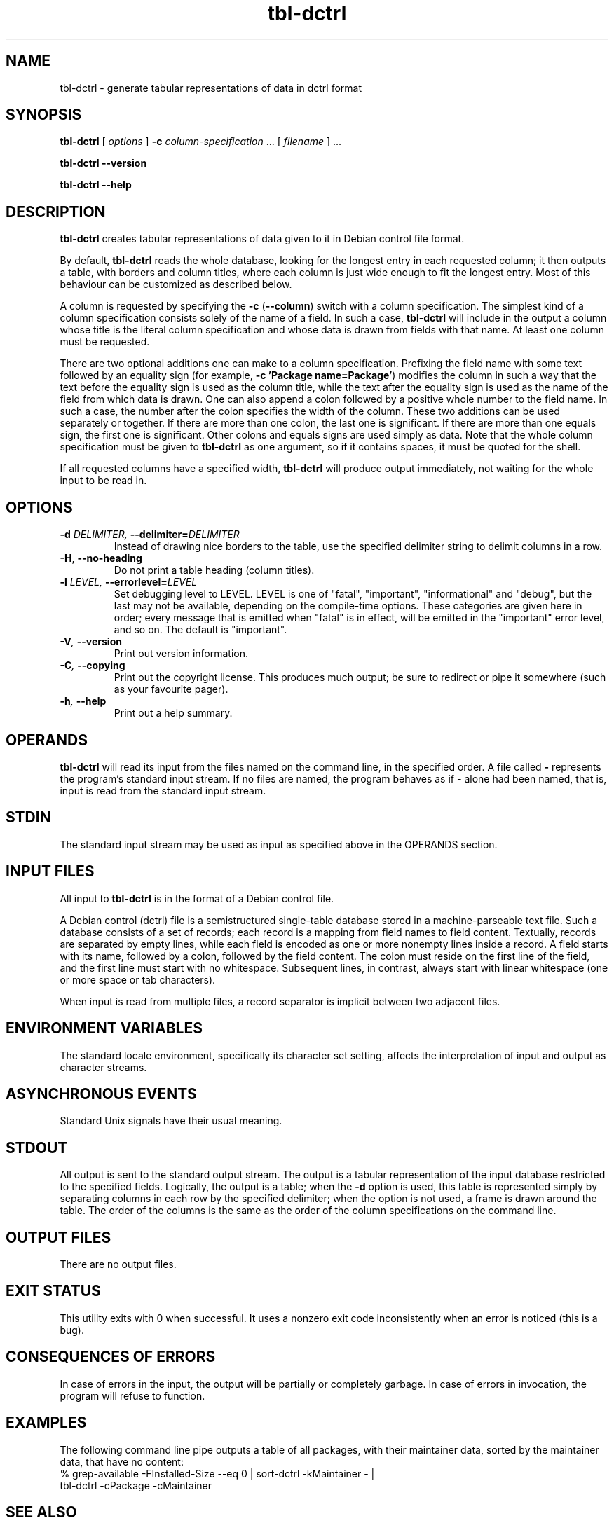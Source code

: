 .TH tbl\-dctrl 1 2006-04-02 "Debian Project" "Debian administrator's manual"
\" Copyright (C) 2005  Antti-Juhani Kaijanaho <ajk@debian.org>
\"      This program is free software; you can redistribute it and/or modify
\"      it under the terms of the GNU General Public License as published by
\"      the Free Software Foundation; either version 2 of the License, or
\"      (at your option) any later version.
\" 
\"      This program is distributed in the hope that it will be useful,
\"      but WITHOUT ANY WARRANTY; without even the implied warranty of
\"      MERCHANTABILITY or FITNESS FOR A PARTICULAR PURPOSE.  See the
\"      GNU General Public License for more details. 
\"  
\"      You should have received a copy of the GNU General Public License
\"      along with this program; see the file COPYING.  If not, write to
\"      the Free Software Foundation, Inc., 59 Temple Place - Suite 330,
\"      Boston, MA 02111-1307, USA.
.SH NAME
tbl\-dctrl \- generate tabular representations of data in dctrl format
.SH SYNOPSIS
.B tbl\-dctrl
[
.I options
]
.B \-c
.IR column\-specification " ..."
[
.I filename
] ...
.sp
.B tbl\-dctrl
.B \-\-version
.sp
.B tbl\-dctrl
.B \-\-help
.SH DESCRIPTION
.B tbl\-dctrl
creates tabular representations of data given to it in Debian control
file format.
.PP
By default,
.B tbl\-dctrl
reads the whole database, looking for the longest entry in each
requested column; it then outputs a table, with borders and column
titles, where each column is just wide enough to fit the longest
entry.
.
Most of this behaviour can be customized as described below.
.PP
A column is requested by specifying the
.BR \-c " (" \-\-column )
switch with a column specification.
.
The simplest kind of a column specification consists solely of the name
of a field.
.
In such a case,
.B tbl\-dctrl
will include in the output a column whose title is the literal column
specification and whose data is drawn from fields with that name.
.
At least one column must be requested.
.PP
There are two optional additions one can make to a column
specification.
.
Prefixing the field name with some text followed by an equality sign
(for example,
.BR "\-c 'Package name=Package'" )
modifies the column in such a way that the text before the equality
sign is used as the column title, while the text after the equality
sign is used as the name of the field from which data is drawn.
.
One can also append a colon followed by a positive whole number to the
field name.  In such a case, the number after the colon specifies the
width of the column.
.
These two additions can be used separately or together.
.
If there are more than one colon, the last one is significant.
.
If there are more than one equals sign, the first one is significant.
.
Other colons and equals signs are used simply as data.
.
Note that the whole column specification must be given to
.B tbl\-dctrl
as one argument, so if it contains spaces, it must be quoted for the
shell.
.PP
If all requested columns have a specified width,
.B tbl\-dctrl
will produce output immediately, not waiting for the whole input to be
read in.
.SH OPTIONS
.TP
.BI \-d " DELIMITER, " \-\-delimiter= DELIMITER
Instead of drawing nice borders to the table, use the specified
delimiter string to delimit columns in a row.
.TP
.BR \-H ", " \-\-no\-heading
Do not print a table heading (column titles).
.TP
.BI \-l " LEVEL, " \-\-errorlevel= LEVEL
Set debugging level to LEVEL.  LEVEL is one of "fatal", "important",
"informational" and "debug", but the last may not be available,
depending on the compile-time options.  These categories are given
here in order; every message that is emitted when "fatal" is in
effect, will be emitted in the "important" error level, and so on.
The default is "important".
.TP
.BI \-V ", " \-\-version
Print out version information.
.TP
.BI \-C ", " \-\-copying
Print out the copyright license.  This produces much output; be sure
to redirect or pipe it somewhere (such as your favourite pager).
.TP
.BI \-h ", " \-\-help
Print out a help summary.
.SH OPERANDS
.B tbl\-dctrl
will read its input from the files named on the command line,
in the specified order.
.
A file called
.B \-
represents the program's standard input stream.
.
If no files are named, the program behaves as if
.B \-
alone had been named, that is, input is read from the standard input
stream.
.SH STDIN
The standard input stream may be used as input as specified above in
the OPERANDS section.
.SH "INPUT FILES"
All input to
.B tbl\-dctrl
is in the format of a Debian control file.
.PP
A Debian control (dctrl) file is a semistructured single-table
database stored in a machine-parseable text file.
.
Such a database consists of a set of records; each record is a mapping
from field names to field content.
.
Textually, records are separated by empty lines, while each field is
encoded as one or more nonempty lines inside a record.
.
A field starts with its name, followed by a colon, followed by the
field content.
.
The colon must reside on the first line of the field, and the first
line must start with no whitespace.
.
Subsequent lines, in contrast, always start with linear whitespace
(one or more space or tab characters).
.PP
When input is read from multiple files, a record separator is implicit
between two adjacent files.
.SH "ENVIRONMENT VARIABLES"
The standard locale environment, specifically its character set
setting, affects the interpretation of input and output as character
streams.
.SH "ASYNCHRONOUS EVENTS"
Standard Unix signals have their usual meaning.
.SH STDOUT
All output is sent to the standard output stream.
.
The output is a tabular representation of the input database restricted
to the specified fields.  Logically, the output is a table; when the
.B \-d
option is used, this table is represented simply by separating columns
in each row by the specified delimiter; when the option is not used, a
frame is drawn around the table.  The order of the columns is the same
as the order of the column specifications on the command line.
.SH "OUTPUT FILES"
There are no output files.
.SH "EXIT STATUS"
This utility exits with 0 when successful.  It uses a nonzero exit
code inconsistently when an error is noticed (this is a bug).
.SH "CONSEQUENCES OF ERRORS"
In case of errors in the input, the output will be partially or
completely garbage.  In case of errors in invocation, the program will
refuse to function.
.SH "EXAMPLES"
The following command line pipe outputs a table of all packages, with
their maintainer data, sorted by the maintainer data, that have no
content:
.nf
% grep\-available \-FInstalled\-Size \-\-eq 0 | sort\-dctrl \-kMaintainer \- |
  tbl\-dctrl \-cPackage \-cMaintainer
.fi
.SH "SEE ALSO"
.BR ara (1),
.BR apt\-cache (1),
.BR dpkg (8),
.BR dpkg\-awk (1),
.BR dpkg\-query (1),
.BR grep\-dctrl (1),
.BR sort\-dctrl (1)
.SH AUTHOR
The
.B tbl\-dctrl
program and this manual page were written by Antti-Juhani Kaijanaho.

